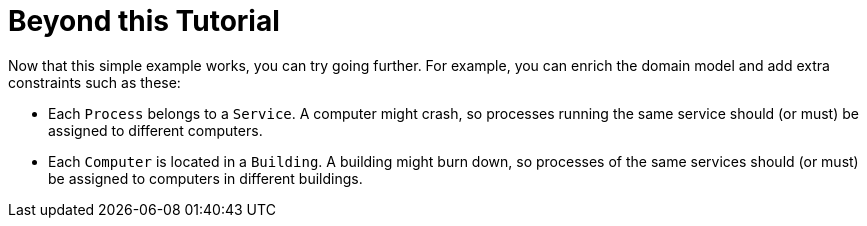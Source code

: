 [[cloudBalancingBeyondThisTutorial]]
= Beyond this Tutorial
:imagesdir: ../..

Now that this simple example works, you can try going further.
For example, you can enrich the domain model and add extra constraints such as these:

* Each `Process` belongs to a ``Service``. A computer might crash, so processes running the same service should (or must) be assigned to different computers.
* Each `Computer` is located in a ``Building``. A building might burn down, so processes of the same services should (or must) be assigned to computers in different buildings.
